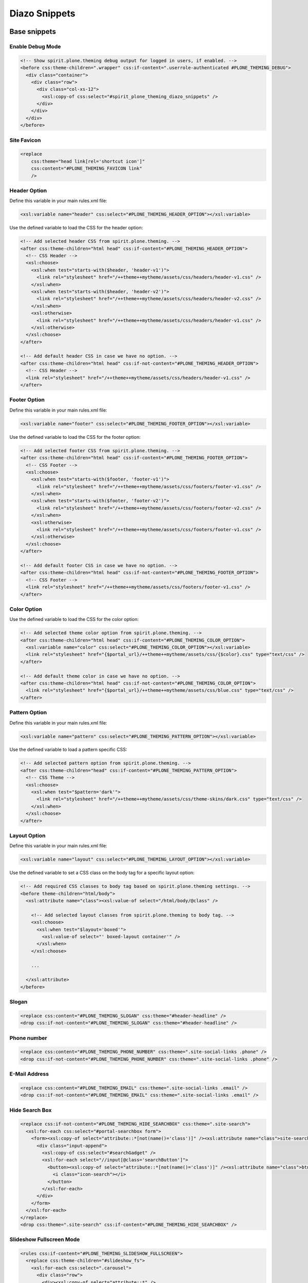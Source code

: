 Diazo Snippets
==============

Base snippets
-------------

Enable Debug Mode
"""""""""""""""""

.. code-block:: xml

  <!-- Show spirit.plone.theming debug output for logged in users, if enabled. -->
  <before css:theme-children=".wrapper" css:if-content=".userrole-authenticated #PLONE_THEMING_DEBUG">
    <div class="container">
      <div class="row">
        <div class="col-xs-12">
          <xsl:copy-of css:select="#spirit_plone_theming_diazo_snippets" />
        </div>
      </div>
    </div>
  </before>


Site Favicon
""""""""""""

.. code-block:: xml

    <replace
        css:theme="head link[rel='shortcut icon']"
        css:content="#PLONE_THEMING_FAVICON link"
        />


Header Option
"""""""""""""

Define this variable in your main rules.xml file:

.. code-block:: xml

    <xsl:variable name="header" css:select="#PLONE_THEMING_HEADER_OPTION"></xsl:variable>

Use the defined variable to load the CSS for the header option:

.. code-block:: xml

    <!-- Add selected header CSS from spirit.plone.theming. -->
    <after css:theme-children="html head" css:if-content="#PLONE_THEMING_HEADER_OPTION">
      <!-- CSS Header -->
      <xsl:choose>
        <xsl:when test="starts-with($header, 'header-v1')">
          <link rel="stylesheet" href="/++theme++mytheme/assets/css/headers/header-v1.css" />
        </xsl:when>
        <xsl:when test="starts-with($header, 'header-v2')">
          <link rel="stylesheet" href="/++theme++mytheme/assets/css/headers/header-v2.css" />
        </xsl:when>
        <xsl:otherwise>
          <link rel="stylesheet" href="/++theme++mytheme/assets/css/headers/header-v1.css" />
        </xsl:otherwise>
      </xsl:choose>
    </after>

    <!-- Add default header CSS in case we have no option. -->
    <after css:theme-children="html head" css:if-not-content="#PLONE_THEMING_HEADER_OPTION">
      <!-- CSS Header -->
      <link rel="stylesheet" href="/++theme++mytheme/assets/css/headers/header-v1.css" />
    </after>


Footer Option
"""""""""""""

Define this variable in your main rules.xml file:

.. code-block:: xml

    <xsl:variable name="footer" css:select="#PLONE_THEMING_FOOTER_OPTION"></xsl:variable>

Use the defined variable to load the CSS for the footer option:

.. code-block:: xml

    <!-- Add selected footer CSS from spirit.plone.theming. -->
    <after css:theme-children="html head" css:if-content="#PLONE_THEMING_FOOTER_OPTION">
      <!-- CSS Footer -->
      <xsl:choose>
        <xsl:when test="starts-with($footer, 'footer-v1')">
          <link rel="stylesheet" href="/++theme++mytheme/assets/css/footers/footer-v1.css" />
        </xsl:when>
        <xsl:when test="starts-with($footer, 'footer-v2')">
          <link rel="stylesheet" href="/++theme++mytheme/assets/css/footers/footer-v2.css" />
        </xsl:when>
        <xsl:otherwise>
          <link rel="stylesheet" href="/++theme++mytheme/assets/css/footers/footer-v1.css" />
        </xsl:otherwise>
      </xsl:choose>
    </after>

    <!-- Add default footer CSS in case we have no option. -->
    <after css:theme-children="html head" css:if-not-content="#PLONE_THEMING_FOOTER_OPTION">
      <!-- CSS Footer -->
      <link rel="stylesheet" href="/++theme++mytheme/assets/css/footers/footer-v1.css" />
    </after>


Color Option
""""""""""""

Use the defined variable to load the CSS for the color option:

.. code-block:: xml

    <!-- Add selected theme color option from spirit.plone.theming. -->
    <after css:theme-children="html head" css:if-content="#PLONE_THEMING_COLOR_OPTION">
      <xsl:variable name="color" css:select="#PLONE_THEMING_COLOR_OPTION"></xsl:variable>
      <link rel="stylesheet" href="{$portal_url}/++theme++mytheme/assets/css/{$color}.css" type="text/css" />
    </after>

    <!-- Add default theme color in case we have no option. -->
    <after css:theme-children="html head" css:if-not-content="#PLONE_THEMING_COLOR_OPTION">
      <link rel="stylesheet" href="{$portal_url}/++theme++mytheme/assets/css/blue.css" type="text/css" />
    </after>


Pattern Option
""""""""""""""

Define this variable in your main rules.xml file:

.. code-block:: xml

    <xsl:variable name="pattern" css:select="#PLONE_THEMING_PATTERN_OPTION"></xsl:variable>

Use the defined variable to load a pattern specific CSS:

.. code-block:: xml

    <!-- Add selected pattern option from spirit.plone.theming. -->
    <after css:theme-children="head" css:if-content="#PLONE_THEMING_PATTERN_OPTION">
      <!-- CSS Theme -->
      <xsl:choose>
        <xsl:when test="$pattern='dark'">
          <link rel="stylesheet" href="/++theme++mytheme/assets/css/theme-skins/dark.css" type="text/css" />
        </xsl:when>
      </xsl:choose>
    </after>


Layout Option
"""""""""""""

Define this variable in your main rules.xml file:

.. code-block:: xml

    <xsl:variable name="layout" css:select="#PLONE_THEMING_LAYOUT_OPTION"></xsl:variable>

Use the defined variable to set a CSS class on the body tag for a specific layout option:

.. code-block:: xml

    <!-- Add required CSS classes to body tag based on spirit.plone.theming settings. -->
    <before theme-children="html/body">
      <xsl:attribute name="class"><xsl:value-of select="/html/body/@class" />

        <!-- Add selected layout classes from spirit.plone.theming to body tag. -->
        <xsl:choose>
          <xsl:when test="$layout='boxed'">
            <xsl:value-of select="' boxed-layout container'" />
          </xsl:when>
        </xsl:choose>

        ...

      </xsl:attribute>
    </before>


Slogan
""""""

.. code-block:: xml

    <replace css:content="#PLONE_THEMING_SLOGAN" css:theme="#header-headline" />
    <drop css:if-not-content="#PLONE_THEMING_SLOGAN" css:theme="#header-headline" />


Phone number
""""""""""""

.. code-block:: xml

    <replace css:content="#PLONE_THEMING_PHONE_NUMBER" css:theme=".site-social-links .phone" />
    <drop css:if-not-content="#PLONE_THEMING_PHONE_NUMBER" css:theme=".site-social-links .phone" />


E-Mail Address
""""""""""""""

.. code-block:: xml

    <replace css:content="#PLONE_THEMING_EMAIL" css:theme=".site-social-links .email" />
    <drop css:if-not-content="#PLONE_THEMING_EMAIL" css:theme=".site-social-links .email" />


Hide Search Box
"""""""""""""""

.. code-block:: xml

  <replace css:if-not-content="#PLONE_THEMING_HIDE_SEARCHBOX" css:theme=".site-search">
    <xsl:for-each css:select="#portal-searchbox form">
      <form><xsl:copy-of select="attribute::*[not(name()='class')]" /><xsl:attribute name="class">site-search <xsl:value-of select="@class" /></xsl:attribute>
        <div class="input-append">
          <xsl:copy-of css:select="#searchGadget" />
          <xsl:for-each select="//input[@class='searchButton']">
            <button><xsl:copy-of select="attribute::*[not(name()='class')]" /><xsl:attribute name="class">btn <xsl:value-of select="@class" /></xsl:attribute>
              <i class="icon-search"></i>
            </button>
          </xsl:for-each>
        </div>
      </form>
    </xsl:for-each>
  </replace>
  <drop css:theme=".site-search" css:if-content="#PLONE_THEMING_HIDE_SEARCHBOX" />


Slideshow Fullscreen Mode
"""""""""""""""""""""""""

.. code-block:: xml

    <rules css:if-content="#PLONE_THEMING_SLIDESHOW_FULLSCREEN">
      <replace css:theme-children="#slideshow_fs">
        <xsl:for-each css:select=".carousel">
          <div class="row">
            <div><xsl:copy-of select="attribute::*" />
              <xsl:apply-templates />
            </div>
          </div>
        </xsl:for-each>
      </replace>
      <drop css:content=".carousel" />
    </rules>
    <drop css:theme="#slideshow_fs" css:if-not-content="#PLONE_THEMING_SLIDESHOW_FULLSCREEN" />


Custom Footer Text
""""""""""""""""""

.. code-block:: xml

    <!-- Replace footer information with Plone version. -->
    <replace
        css:if-not-content="#PLONE_THEMING_FOOTER_TEXT"
        css:theme-children=".footer-copyright p"
        css:content-children="#portal-footer-wrapper #portal-footer-signature .portletContent"
        />

    <replace
        css:if-content="#PLONE_THEMING_FOOTER_TEXT"
        css:theme-children=".footer-copyright"
        css:content-children="#PLONE_THEMING_FOOTER_TEXT"
        />


Hide Footer Text
""""""""""""""""

.. code-block:: xml

    <rules css:if-not-content="#PLONE_THEMING_HIDE_FOOTER">
      ...
    </rules>
    <drop css:theme-children=".footer-copyright" css:if-content="#PLONE_THEMING_HIDE_FOOTER" />


Custom Colophon Text
""""""""""""""""""""

.. code-block:: xml

    <!-- Replace colophon information with Plone version. -->
    <replace
        css:if-not-content="#PLONE_THEMING_COLOPHON_TEXT"
        css:theme-children=".footer-colophon p"
        css:content-children="#portal-footer-wrapper #portal-colophon .portletContent"
        />

    <replace
        css:if-content="#PLONE_THEMING_COLOPHON_TEXT"
        css:theme-children=".footer-colophon"
        css:content-children="#PLONE_THEMING_COLOPHON_TEXT"
        />


Hide Colophon Text
""""""""""""""""""

.. code-block:: xml

    <rules css:if-not-content="#PLONE_THEMING_HIDE_COLOPHON">
      ...
    </rules>
    <drop css:theme-children=".footer-colophon" css:if-content="#PLONE_THEMING_HIDE_COLOPHON" />


Additional available snippets
-----------------------------

The following snippets are always available, as soon as the add-on is activated.

Plone Version Number
""""""""""""""""""""

It will show the currently used Plone major version number.
It will be available as content with the CSS id ``PLONE_THEMING_PLONE_VERSION_${plone_version}``, e.g. ``PLONE_THEMING_PLONE_VERSION_4`` for Plone 4:

.. code-block:: xml

    <rules css:if-content="#PLONE_THEMING_PLONE_VERSION_4">
      <!-- Do some Plone 4 specific stuff -->
    </rules>

    <rules css:if-content="#PLONE_THEMING_PLONE_VERSION_5">
      <!-- Do some Plone 5 specific stuff -->
    </rules>


plone.app.themingplugins Availability
"""""""""""""""""""""""""""""""""""""

Checks if `plone.app.themingplugins <https://pypi.python.org/pypi/plone.app.themingplugins>`_ is available.
It will be available as content with the CSS id ``PLONE_THEMING_THEMINGPLUGINS_AVAILABLE``.

.. code-block:: xml

    <rules css:if-content="#PLONE_THEMING_THEMINGPLUGINS_AVAILABLE">
      <!-- Load views defined with plone.app.themingplugins. -->
    </rules>


collective.themefragments Availability
""""""""""""""""""""""""""""""""""""""

Checks if `collective.themefragments <https://pypi.python.org/pypi/collective.themefragments>`_ is available.
It will be available as content with the CSS id ``PLONE_THEMING_THEMEFRAGMENTS_AVAILABLE``.

.. code-block:: xml

    <rules css:if-content="#PLONE_THEMING_THEMEFRAGMENTS_AVAILABLE">
      <!-- Load fragments defined with collective.themefragments. -->
    </rules>


rapido.plone Availability
"""""""""""""""""""""""""

Checks if `rapido.plone <https://pypi.python.org/pypi/rapido.plone>`_ is available.
It will be available as content with the CSS id ``PLONE_THEMING_THEMEFRAGMENTS_AVAILABLE``.

.. code-block:: xml

    <rules css:if-content="#PLONE_THEMING_RAPIDO_AVAILABLE">
      <!-- Load rapido.plone components. -->
    </rules>
